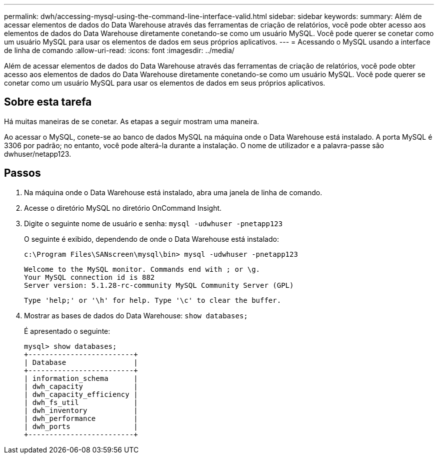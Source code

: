 ---
permalink: dwh/accessing-mysql-using-the-command-line-interface-valid.html 
sidebar: sidebar 
keywords:  
summary: Além de acessar elementos de dados do Data Warehouse através das ferramentas de criação de relatórios, você pode obter acesso aos elementos de dados do Data Warehouse diretamente conetando-se como um usuário MySQL. Você pode querer se conetar como um usuário MySQL para usar os elementos de dados em seus próprios aplicativos. 
---
= Acessando o MySQL usando a interface de linha de comando
:allow-uri-read: 
:icons: font
:imagesdir: ../media/


[role="lead"]
Além de acessar elementos de dados do Data Warehouse através das ferramentas de criação de relatórios, você pode obter acesso aos elementos de dados do Data Warehouse diretamente conetando-se como um usuário MySQL. Você pode querer se conetar como um usuário MySQL para usar os elementos de dados em seus próprios aplicativos.



== Sobre esta tarefa

Há muitas maneiras de se conetar. As etapas a seguir mostram uma maneira.

Ao acessar o MySQL, conete-se ao banco de dados MySQL na máquina onde o Data Warehouse está instalado. A porta MySQL é 3306 por padrão; no entanto, você pode alterá-la durante a instalação. O nome de utilizador e a palavra-passe são dwhuser/netapp123.



== Passos

. Na máquina onde o Data Warehouse está instalado, abra uma janela de linha de comando.
. Acesse o diretório MySQL no diretório OnCommand Insight.
. Digite o seguinte nome de usuário e senha: `mysql -udwhuser -pnetapp123`
+
O seguinte é exibido, dependendo de onde o Data Warehouse está instalado:

+
[listing]
----
c:\Program Files\SANscreen\mysql\bin> mysql -udwhuser -pnetapp123
----
+
[listing]
----
Welcome to the MySQL monitor. Commands end with ; or \g.
Your MySQL connection id is 882
Server version: 5.1.28-rc-community MySQL Community Server (GPL)
----
+
[listing]
----
Type 'help;' or '\h' for help. Type '\c' to clear the buffer.
----
. Mostrar as bases de dados do Data Warehouse: `show databases;`
+
É apresentado o seguinte:

+
[listing]
----
mysql> show databases;
+-------------------------+
| Database                |
+-------------------------+
| information_schema      |
| dwh_capacity            |
| dwh_capacity_efficiency |
| dwh_fs_util             |
| dwh_inventory           |
| dwh_performance         |
| dwh_ports               |
+-------------------------+
----

